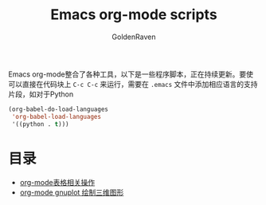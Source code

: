 #+TITLE: Emacs org-mode scripts
#+AUTHOR: GoldenRaven
#+EMAIL: li.gaoyang@foxmail.com

Emacs org-mode整合了各种工具，以下是一些程序脚本，正在持续更新。要使可以直接在代码块上
 ~C-c C-c~ 来运行，需要在 ~.emacs~ 文件中添加相应语言的支持片段，如对于Python

#+BEGIN_SRC emacs-lisp
(org-babel-do-load-languages
 'org-babel-load-languages
 '((python . t)))
#+END_SRC

* 目录
- [[file:org-mode表格相关操作.org][org-mode表格相关操作]]
- [[file:org-mode_gnuplot_splot.org][org-mode gnuplot 绘制三维图形]]
